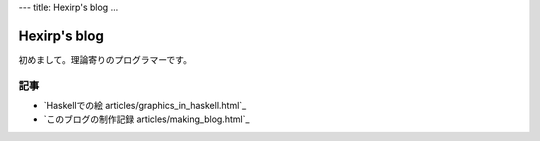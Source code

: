 ---
title: Hexirp's blog
...

#############
Hexirp's blog
#############

初めまして。理論寄りのプログラマーです。

****
記事
****

* `Haskellでの絵 articles/graphics_in_haskell.html`_
* `このブログの制作記録 articles/making_blog.html`_
